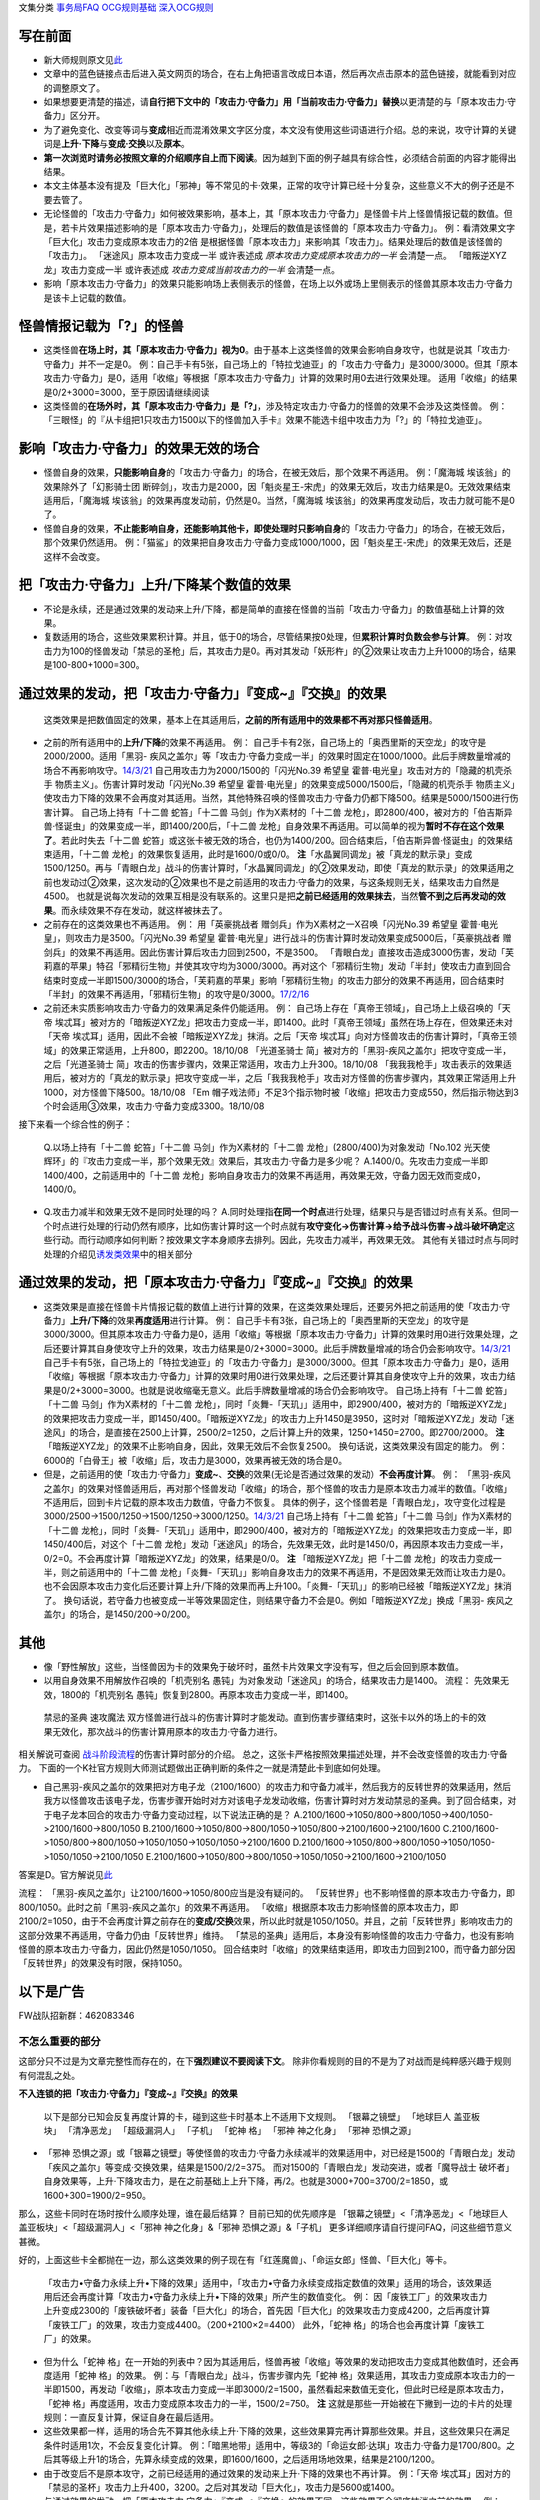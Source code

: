 文集分类 `事务局FAQ <http://www.jianshu.com/nb/10161162>`__
`OCG规则基础 <http://www.jianshu.com/nb/10378886>`__
`深入OCG规则 <http://www.jianshu.com/nb/3903431>`__

写在前面
========

-  新大师规则原文见\ `此 <https://warsier.gitbooks.io/new_master_rule/content/4/4336.html>`__

-  文章中的蓝色链接点击后进入英文网页的场合，在右上角把语言改成日本语，然后再次点击原本的蓝色链接，就能看到对应的调整原文了。

-  如果想要更清楚的描述，请\ **自行把下文中的「攻击力·守备力」用「当前攻击力·守备力」替换**\ 以更清楚的与「原本攻击力·守备力」区分开。

-  为了避免变化、改变等词与\ **变成**\ 相近而混淆效果文字区分度，本文没有使用这些词语进行介绍。总的来说，攻守计算的关键词是\ **上升·下降**\ 与\ **变成·交换**\ 以及\ **原本**\ 。

-  **第一次浏览时请务必按照文章的介绍顺序自上而下阅读**\ 。因为越到下面的例子越具有综合性，必须结合前面的内容才能得出结果。

-  本文主体基本没有提及「巨大化」「邪神」等不常见的卡·效果，正常的攻守计算已经十分复杂，这些意义不大的例子还是不要去管了。

-  无论怪兽的「攻击力·守备力」如何被效果影响，基本上，其「原本攻击力·守备力」是怪兽卡片上怪兽情报记载的数值。但是，若卡片效果描述影响的是「原本攻击力·守备力」，处理后的数值是该怪兽的「原本攻击力·守备力」。
   例：看清效果文字 「巨大化」攻击力变成原本攻击力的2倍
   是根据怪兽「原本攻击力」来影响其「攻击力」。结果处理后的数值是该怪兽的「攻击力」。
   「迷途风」原本攻击力变成一半 或许表述成
   *原本攻击力变成原本攻击力的一半* 会清楚一点。
   「暗叛逆XYZ龙」攻击力变成一半 或许表述成 *攻击力变成当前攻击力的一半*
   会清楚一点。

-  影响「原本攻击力·守备力」的效果只能影响场上表侧表示的怪兽，在场上以外或场上里侧表示的怪兽其原本攻击力·守备力是该卡上记载的数值。

怪兽情报记载为「?」的怪兽
=========================

-  这类怪兽\ **在场上时，其「原本攻击力·守备力」视为0**\ 。由于基本上这类怪兽的效果会影响自身攻守，也就是说其「攻击力·守备力」并不一定是0。
   例：自己手卡有5张，自己场上的「特拉戈迪亚」的「攻击力·守备力」是3000/3000。但其「原本攻击力·守备力」是0，适用「收缩」等根据「原本攻击力·守备力」计算的效果时用0去进行效果处理。
   适用「收缩」的结果是0/2+3000=3000，至于原因请继续阅读

-  这类怪兽的\ **在场外时，其「原本攻击力·守备力」是「?」**\ ，涉及特定攻击力·守备力的怪兽的效果不会涉及这类怪兽。
   例：「三眼怪」的『从卡组把1只攻击力1500以下的怪兽加入手卡』效果不能选卡组中攻击力为「?」的「特拉戈迪亚」。

影响「攻击力·守备力」的效果无效的场合
=====================================

-  怪兽自身的效果，\ **只能影响自身**\ 的「攻击力·守备力」的场合，在被无效后，那个效果不再适用。
   例：「魔海城 埃该翁」的效果除外了「幻影骑士团
   断碎剑」，攻击力是2000，因「魁炎星王-宋虎」的效果无效后，攻击力结果是0。无效效果结束适用后，「魔海城
   埃该翁」的效果再度发动前，仍然是0。当然，「魔海城
   埃该翁」的效果再度发动后，攻击力就可能不是0了。

-  怪兽自身的效果，\ **不止能影响自身，还能影响其他卡，即使处理时只影响自身**\ 的「攻击力·守备力」的场合，在被无效后，那个效果仍然适用。
   例：「猫鲨」的效果把自身攻击力·守备力变成1000/1000，因「魁炎星王-宋虎」的效果无效后，还是这样不会改变。

把「攻击力·守备力」\ **上升/下降**\ 某个数值的效果
==================================================

-  不论是永续，还是通过效果的发动来上升/下降，都是简单的直接在怪兽的当前「攻击力·守备力」的数值基础上计算的效果。

-  复数适用的场合，这些效果累积计算。并且，低于0的场合，尽管结果按0处理，但\ **累积计算时负数会参与计算**\ 。
   例：对攻击力为100的怪兽发动「禁忌的圣枪」后，其攻击力是0。再对其发动「妖形杵」的②效果让攻击力上升1000的场合，结果是100-800+1000=300。

通过效果的发动，把「攻击力·守备力」『变成~』『交换』的效果
==========================================================

   这类效果是把数值固定的效果，基本上在其适用后，\ **之前的所有适用中的效果都不再对那只怪兽适用**\ 。

-  之前的所有适用中的\ **上升/下降**\ 的效果不再适用。 例：
   自己手卡有2张，自己场上的「奥西里斯的天空龙」的攻守是2000/2000。适用「黑羽-
   疾风之盖尔」等「攻击力·守备力变成一半」的效果时固定在1000/1000。此后手牌数量增减的场合不再影响攻守。\ `14/3/21 <http://www.db.yugioh-card.com/yugiohdb/faq_search.action?ope=5&fid=11911&keyword=&tag=-1>`__
   自己用攻击力为2000/1500的「闪光No.39 希望皇
   霍普·电光皇」攻击对方的「隐藏的机壳杀手
   物质主义」。伤害计算时发动「闪光No.39 希望皇
   霍普·电光皇」的效果变成5000/1500后，「隐藏的机壳杀手
   物质主义」使攻击力下降的效果不会再度对其适用。当然，其他特殊召唤的怪兽攻击力·守备力仍都下降500。结果是5000/1500进行伤害计算。
   自己场上持有「十二兽 蛇笞」「十二兽 马剑」作为X素材的「十二兽
   龙枪」，即2800/400，被对方的「伯吉斯异兽·怪诞虫」的效果变成一半，即1400/200后，「十二兽
   龙枪」自身效果不再适用。可以简单的视为\ **暂时不存在这个效果了**\ 。若此时失去「十二兽
   蛇笞」或这张卡被无效的场合，也仍为1400/200。回合结束后，「伯吉斯异兽·怪诞虫」的效果结束适用，「十二兽
   龙枪」的效果恢复适用，此时是1600/0或0/0。
   **注**\ 「水晶翼同调龙」被「真龙的默示录」变成1500/1250。再与「青眼白龙」战斗的伤害计算时，「水晶翼同调龙」的②效果发动，即使「真龙的默示录」的效果适用之前也发动过②效果，这次发动的②效果也不是之前适用的攻击力·守备力的效果，与这条规则无关，结果攻击力自然是4500。
   也就是说每次发动的效果互相是没有联系的。这里只是把\ **之前已经适用的效果抹去**\ ，当然\ **管不到之后再发动的效果**\ 。而永续效果不存在发动，就这样被抹去了。

-  之前存在的这类效果也不再适用。 例： 用「英豪挑战者
   赠剑兵」作为X素材之一X召唤「闪光No.39 希望皇
   霍普·电光皇」，则攻击力是3500。「闪光No.39 希望皇
   霍普·电光皇」进行战斗的伤害计算时发动效果变成5000后，「英豪挑战者
   赠剑兵」的效果不再适用。因此伤害计算后攻击力回到2500，不是3500。
   「青眼白龙」直接攻击造成3000伤害，发动「芙莉嘉的苹果」特召「邪精衍生物」并使其攻守均为3000/3000。再对这个「邪精衍生物」发动「半封」使攻击力直到回合结束时变成一半即1500/3000的场合，「芙莉嘉的苹果」影响「邪精衍生物」的攻击力部分的效果不再适用，回合结束时「半封」的效果不再适用，「邪精衍生物」的攻守是0/3000。\ `17/2/16 <http://www.db.yugioh-card.com/yugiohdb/faq_search.action?ope=5&fid=6415&keyword=&tag=-1>`__

-  之前还未实质影响攻击力·守备力的效果满足条件仍能适用。 例：
   自己场上存在「真帝王领域」，自己场上上级召唤的「天帝
   埃忒耳」被对方的「暗叛逆XYZ龙」把攻击力变成一半，即1400。此时「真帝王领域」虽然在场上存在，但效果还未对「天帝
   埃忒耳」适用，因此不会被「暗叛逆XYZ龙」抹消。之后「天帝
   埃忒耳」向对方怪兽攻击的伤害计算时，「真帝王领域」的效果正常适用，上升800，即2200。18/10/08
   「光道圣骑士
   简」被对方的「黑羽-疾风之盖尔」把攻守变成一半，之后「光道圣骑士
   简」攻击的伤害步骤内，效果正常适用，攻击力上升300。18/10/08
   「我我我枪手」攻击表示的效果适用后，被对方的「真龙的默示录」把攻守变成一半，之后「我我我枪手」攻击对方怪兽的伤害步骤内，其效果正常适用上升1000，对方怪兽下降500。18/10/08
   「Em
   帽子戏法师」不足3个指示物时被「收缩」把攻击力变成550，然后指示物达到3个时会适用③效果，攻击力·守备力变成3300。18/10/08

接下来看一个综合性的例子：

   Q.以场上持有「十二兽 蛇笞」「十二兽 马剑」作为X素材的「十二兽
   龙枪」(2800/400)为对象发动「No.102 光天使
   辉环」的『攻击力变成一半，那个效果无效』效果后，其攻击力·守备力是多少呢？
   A.1400/0。先攻击力变成一半即1400/400，之前适用中的「十二兽
   龙枪」影响自身攻击力的效果不再适用，再效果无效，守备力因无效而变成0，1400/0。

-  Q.攻击力减半和效果无效不是同时处理的吗？
   A.同时处理指\ **在同一个时点**\ 进行处理，结果只与是否错过时点有关系。但同一个时点进行处理的行动仍然有顺序，比如伤害计算时这一个时点就有\ **攻守变化→伤害计算→给予战斗伤害→战斗破坏确定**\ 这些行动。而行动顺序如何判断？按效果文字本身顺序去排列。因此，先攻击力减半，再效果无效。
   其他有关错过时点与同时处理的介绍见\ `诱发类效果 <http://www.jianshu.com/p/a567dd31e21a>`__\ 中的相关部分

通过效果的发动，把「原本攻击力·守备力」『变成~』『交换』的效果
==============================================================

-  这类效果是直接在怪兽卡片情报记载的数值上进行计算的效果，在这类效果处理后，还要另外把之前适用的使「攻击力·守备力」\ **上升/下降**\ 的效果\ **再度适用**\ 进行计算。
   例：
   自己手卡有3张，自己场上的「奥西里斯的天空龙」的攻守是3000/3000。但其原本攻击力·守备力是0，适用「收缩」等根据「原本攻击力·守备力」计算的效果时用0进行效果处理，之后还要计算其自身使攻守上升的效果，攻击力结果是0/2+3000=3000。此后手牌数量增减的场合仍会影响攻守。\ `14/3/21 <http://www.db.yugioh-card.com/yugiohdb/faq_search.action?ope=5&fid=11906&keyword=&tag=-1>`__
   自己手卡有5张，自己场上的「特拉戈迪亚」的「攻击力·守备力」是3000/3000。但其「原本攻击力·守备力」是0，适用「收缩」等根据「原本攻击力·守备力」计算的效果时用0进行效果处理，之后还要计算其自身使攻守上升的效果，攻击力结果是0/2+3000=3000。也就是说收缩毫无意义。此后手牌数量增减的场合仍会影响攻守。
   自己场上持有「十二兽 蛇笞」「十二兽 马剑」作为X素材的「十二兽
   龙枪」，同时「炎舞-「天玑」」适用中，即2900/400，被对方的「暗叛逆XYZ龙」的效果把攻击力变成一半，即1450/400。「暗叛逆XYZ龙」的攻击力上升1450是3950，这时对「暗叛逆XYZ龙」发动「迷途风」的场合，是直接在2500上计算，2500/2=1250，之后计算上升的效果，1250+1450=2700。即2700/2000。
   **注**
   「暗叛逆XYZ龙」的效果不止影响自身，因此，效果无效后不会恢复2500。
   换句话说，这类效果没有固定的能力。
   例：6000的「白骨王」被「收缩」后，攻击力是3000，效果再被无效的场合是0。

-  但是，之前适用的使「攻击力·守备力」\ **变成~**\ 、\ **交换**\ 的效果(无论是否通过效果的发动）\ **不会再度计算**\ 。
   例：
   「黑羽-疾风之盖尔」的效果对怪兽适用后，再对那个怪兽发动「收缩」的场合，那个怪兽的攻击力是原本攻击力减半的数值。「收缩」不适用后，回到卡片记载的原本攻击力数值，守备力不恢复。
   具体的例子，这个怪兽若是「青眼白龙」，攻守变化过程是3000/2500→1500/1250→1500/1250→3000/1250。\ `14/3/21 <http://www.db.yugioh-card.com/yugiohdb/faq_search.action?ope=5&fid=7944&keyword=&tag=-1>`__
   自己场上持有「十二兽 蛇笞」「十二兽 马剑」作为X素材的「十二兽
   龙枪」，同时「炎舞-「天玑」」适用中，即2900/400，被对方的「暗叛逆XYZ龙」的效果把攻击力变成一半，即1450/400后，对这个「十二兽
   龙枪」发动「迷途风」的场合，先效果无效，此时是1450/0，再因原本攻击力变成一半，0/2=0。不会再度计算「暗叛逆XYZ龙」的效果，结果是0/0。
   **注** 「暗叛逆XYZ龙」把「十二兽
   龙枪」的攻击力变成一半，则之前适用中的「十二兽
   龙枪」「炎舞-「天玑」」影响自身攻击力的效果不再适用，不是因效果无效而让攻击力是0。也不会因原本攻击力变化后还要计算上升/下降的效果而再上升100。「炎舞-「天玑」」的影响已经被「暗叛逆XYZ龙」抹消了。
   换句话说，若守备力也被变成一半等效果固定住，则结果守备力不会是0。例如「暗叛逆XYZ龙」换成「黑羽-
   疾风之盖尔」的场合，是1450/200→0/200。

其他
====

-  像「野性解放」这些，当怪兽因为卡的效果免于破坏时，虽然卡片效果文字没有写，但之后会回到原本数值。

-  以用自身效果不用解放作召唤的「机壳别名
   愚钝」为对象发动「迷途风」的场合，结果攻击力是1400。 流程：
   先效果无效，1800的「机壳别名
   愚钝」恢复到2800。再原本攻击力变成一半，即1400。

..

   禁忌的圣典 速攻魔法
   双方怪兽进行战斗的伤害计算时才能发动。直到伤害步骤结束时，这张卡以外的场上的卡的效果无效化，那次战斗的伤害计算用原本的攻击力·守备力进行。

相关解说可查阅
`战斗阶段流程 <http://www.jianshu.com/p/8824670c157f>`__\ 的伤害计算时部分的介绍。
总之，这张卡严格按照效果描述处理，并不会改变怪兽的攻击力·守备力。
下面的一个K社官方规则大师测试题做出正确判断的条件之一就是清楚此卡到底如何处理。

-  自己黑羽-疾风之盖尔的效果把对方电子龙（2100/1600）的攻击力和守备力减半，然后我方的反转世界的效果适用，然后我方以怪兽攻击该电子龙，伤害步骤开始时对方对该电子龙发动收缩，伤害计算时对方发动禁忌的圣典。到了回合结束，对于电子龙本回合的攻击力·守备力变动过程，以下说法正确的是？
   A.2100/1600->1050/800->800/1050->400/1050->2100/1600->800/1050
   B.2100/1600->1050/800->800/1050->1050/800->2100/1600->2100/1600
   C.2100/1600->1050/800->800/1050->1050/1050->1050/1050->2100/1600
   D.2100/1600->1050/800->800/1050->1050/1050->1050/1050->2100/1050
   E.2100/1600->1050/800->800/1050->1050/1050->2100/1600->2100/1050

答案是D。官方解说见\ `此 <http://www.yugioh-card.com/japan/notice/information/?9>`__

流程： 「黑羽-疾风之盖尔」让2100/1600→1050/800应当是没有疑问的。
「反转世界」也不影响怪兽的原本攻击力·守备力，即800/1050。此时之前「黑羽-疾风之盖尔」的效果不再适用。
「收缩」根据原本攻击力影响怪兽的原本攻击力，即2100/2=1050，由于不会再度计算之前存在的\ **变成/交换**\ 效果，所以此时就是1050/1050。并且，之前「反转世界」影响攻击力的这部分效果不再适用，守备力仍由「反转世界」维持。
「禁忌的圣典」适用后，本身没有影响怪兽的攻击力·守备力，也没有影响怪兽的原本攻击力·守备力，因此仍然是1050/1050。
回合结束时「收缩」的效果结束适用，即攻击力回到2100，而守备力部分因「反转世界」的效果没有时限，保持1050。

以下是广告
==========

FW战队招新群：462083346

不怎么重要的部分
----------------

这部分只不过是为文章完整性而存在的，在下\ **强烈建议不要阅读下文**\ 。
除非你看规则的目的不是为了对战而是纯粹感兴趣于规则有何混乱之处。

**不入连锁的把「攻击力·守备力」『变成~』『交换』的效果**

   以下是部分已知会反复再度计算的卡，碰到这些卡时基本上不适用下文规则。
   「银幕之镜壁」 「地球巨人 盖亚板块」 「清净恶龙」 「超级漏洞人」
   「子机」 「蛇神 格」 「邪神 神之化身」 「邪神 恐惧之源」

-  「邪神
   恐惧之源」或「银幕之镜壁」等使怪兽的攻击力·守备力永续减半的效果适用中，对已经是1500的「青眼白龙」发动「疾风之盖尔」等变成·交换效果，结果是1500/2/2=375。
   而对1500的「青眼白龙」发动突进，或者「魔导战士
   破坏者」自身效果等，上升·下降攻击力，是在之前基础上上升下降，再/2。也就是3000+700=3700/2=1850，或1600+300=1900/2=950。

那么，这些卡同时在场时按什么顺序处理，谁在最后结算？
目前已知的优先顺序是 「银幕之镜壁」<「清净恶龙」<「地球巨人
盖亚板块」<「超级漏洞人」<「邪神 神之化身」&「邪神 恐惧之源」&「子机」
更多详细顺序请自行提问FAQ，问这些细节意义甚微。

好的，上面这些卡全都抛在一边，那么这类效果的例子现在有「红莲魔兽」、「命运女郎」怪兽、「巨大化」等卡。

   「攻击力•守备力永续上升•下降的效果」适用中，「攻击力•守备力永续变成指定数值的效果」适用的场合，该效果适用后还会再度计算「攻击力•守备力永续上升•下降的效果」所产生的数值变化。
   例：
   因「废铁工厂」的效果攻击力上升变成2300的「废铁破坏者」装备「巨大化」的场合，首先因「巨大化」的效果攻击力变成4200，之后再度计算「废铁工厂」的效果，攻击力变成4400。（200+2100×2=4400）
   此外，「蛇神 格」的场合也会再度计算「废铁工厂」的效果。

-  但为什么「蛇神
   格」在一开始的列表中？因为其适用后，怪兽再被「收缩」等效果的发动把攻击力变成其他数值时，还会再度适用「蛇神
   格」的效果。 例：与「青眼白龙」战斗，伤害步骤内先「蛇神
   格」效果适用，其攻击力变成原本攻击力的一半即1500，再发动「收缩」，原本攻击力变成一半即3000/2=1500，虽然看起来数值无变化，但此时已经是原本攻击力，「蛇神
   格」再度适用，攻击力变成原本攻击力的一半，1500/2=750。 **注**
   这就是那些一开始被在下撇到一边的卡片的处理规则：一直反复计算，保证自身在最后适用。

-  这些效果都一样，适用的场合先不算其他永续上升·下降的效果，这些效果算完再计算那些效果。并且，这些效果只在满足条件时适用1次，不会反复变化计算。
   例：「暗黑地带」适用中，等级3的「命运女郎·达琪」攻击力·守备力是1700/800。之后其等级上升1的场合，先算永续变成的效果，即1600/1600，之后适用场地效果，结果是2100/1200。

-  由于改变后不是原本攻守，之前已经适用的通过效果的发动来上升·下降的效果也不再计算。
   例：「天帝
   埃忒耳」因对方的「禁忌的圣杯」攻击力上升400，3200。之后对其发动「巨大化」，攻击力是5600或1400。

-  与通过效果的发动，把「原本攻击力·守备力」『变成~』『交换』的效果不同，这些效果不会彻底抹消之前的效果。
   例： 「天帝
   埃忒耳」被对方的「暗叛逆XYZ龙」把攻击力变成一半，即1400。之后发动「巨大化」，「天帝
   埃忒耳」攻击力变成原本攻击力2800的2倍即5600后，「巨大化」离场等使效果不适用的场合，「天帝
   埃忒耳」的攻击力不是2800而是回到之前1400的状态。

**不入连锁的把「原本攻击力·守备力」『变成~』『交换』的效果**

-  「无限恐龙」被「黑色花园」的效果把攻击力变成一半，之后除外的恐龙族怪兽数量发生变化的场合不再影响其攻击力。\ `17/3/24 <https://www.db.yugioh-card.com/yugiohdb/faq_search.action?ope=5&fid=7632>`__

-  「扰乱之乡」等交换的是原本攻击力·守备力。
   例：衍生物原本攻击力·守备力是0。「No.64 古狸
   三太夫」等效果赋予衍生物攻击力·守备力后，「扰乱之乡」效果适用的场合衍生物的攻击力·守备力不会发生变化。

.. _以下是广告-1:

以下是广告
==========

FW战队招新群：462083346 有其他疑问可加qq群：768881279
